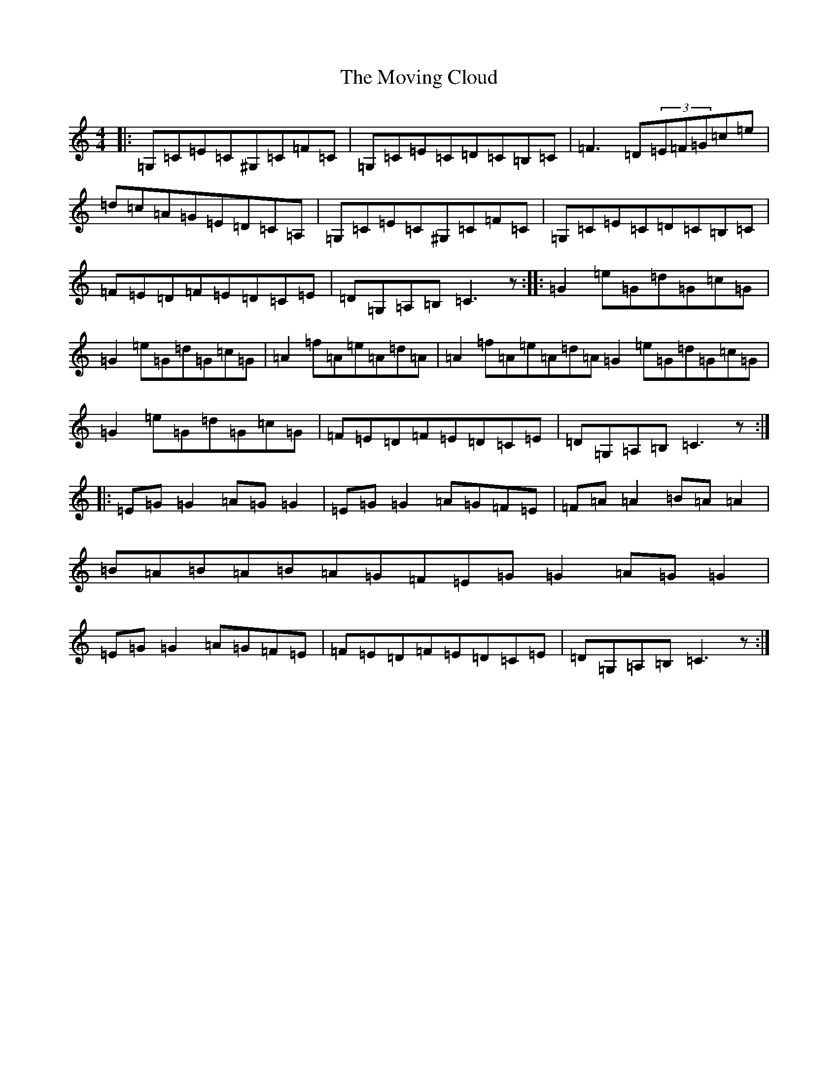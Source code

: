 X: 14800
T: Moving Cloud, The
S: https://thesession.org/tunes/1091#setting1091
Z: G Major
R: reel
M: 4/4
L: 1/8
K: C Major
|:=G,=C=E=C^G,=C=F=C|=G,=C=E=C=D=C=B,=C|=F3=D(3=E=F=G=c=e|=d=c=A=G=E=D=C=A,|=G,=C=E=C^G,=C=F=C|=G,=C=E=C=D=C=B,=C|=F=E=D=F=E=D=C=E|=D=G,=A,=B,=C3z:||:=G2=e=G=d=G=c=G|=G2=e=G=d=G=c=G|=A2=f=A=e=A=d=A|=A2=f=A=e=A=d=A=G2=e=G=d=G=c=G|=G2=e=G=d=G=c=G|=F=E=D=F=E=D=C=E|=D=G,=A,=B,=C3z:||:=E=G=G2=A=G=G2|=E=G=G2=A=G=F=E|=F=A=A2=B=A=A2|=B=A=B=A=B=A=G=F=E=G=G2=A=G=G2|=E=G=G2=A=G=F=E|=F=E=D=F=E=D=C=E|=D=G,=A,=B,=C3z:|
